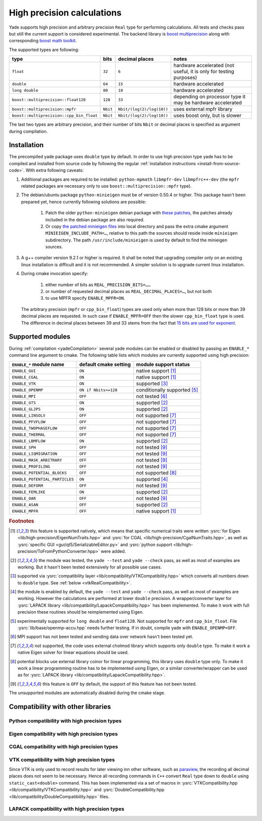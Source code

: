 .. _highPrecisionReal:

***************************
High precision calculations
***************************

Yade supports high precision and arbitrary precision ``Real`` type for performing calculations. All tests and checks pass but still the current support is considered experimental.
The backend library is `boost <https://github.com/boostorg/multiprecision>`__ `multiprecision <https://www.boost.org/doc/libs/1_72_0/libs/multiprecision/doc/html/index.html>`__
along with corresponding `boost <https://github.com/boostorg/math>`__ `math toolkit <https://www.boost.org/doc/libs/1_72_0/libs/math/doc/html/index.html>`__.

The supported types are following:

=============================================== =============== =============================== ==================================================================
type						bits		decimal places			notes
=============================================== =============== =============================== ==================================================================
``float``					``32``		``6``				hardware accelerated (not useful, it is only for testing purposes)
``double``					``64``		``15``				hardware accelerated
``long double``					``80``		``18``				hardware accelerated
``boost::multiprecision::float128``		``128``		``33``				depending on processor type it may be hardware accelerated
``boost::multiprecision::mpfr``			``Nbit``	``Nbit/(log(2)/log(10))``	uses external mpfr library
``boost::multiprecision::cpp_bin_float``	``Nbit``	``Nbit/(log(2)/log(10))``	uses boost only, but is slower
=============================================== =============== =============================== ==================================================================

The last two types are arbitrary precision, and their number of bits ``Nbit`` or decimal places is specified as argument during compilation.

Installation
===========================================

The precompiled yade package uses ``double`` type by default. In order to use high precision type yade has to be compiled and installed from source code by following the
regular :ref:`installation instructions <install-from-source-code>`. With extra following caveats:

1. Additional packages are required to be installed: ``python-mpmath`` ``libmpfr-dev`` ``libmpfrc++-dev`` (the ``mpfr`` related
   packages are necessary only to use ``boost::multiprecision::mpfr`` type).

2. The debian/ubuntu package ``python-minieigen`` must be of version 0.50.4 or higher. This package hasn't been prepared yet, hence currently following solutions are possible:

	1. Patch the older ``python-minieigen`` debian package with `these patches <https://gitlab.com/cosurgi/minieigen-real/tree/master/patches>`__, the patches already included in the debian package are also required.
	2. Or copy `the patched minieigen files <https://gitlab.com/cosurgi/minieigen-real/tree/master/minieigen-local>`__ into local directory and pass the extra cmake argument ``MINIEIGEN_INCLUDE_PATH=…``, relative to this path the sources should reside inside ``minieigen`` subdirectory. The path ``/usr/include/minieigen`` is used by default to find the minieigen sources.

3. A g++ compiler version 9.2.1 or higher is required. It shall be noted that upgrading compiler only on an existing linux installation is difficult and it is not recommended. A simpler solution is to upgrade current linux installation.

4. During cmake invocation specify:

	1. either number of bits as ``REAL_PRECISION_BITS=……``
	2. or number of requested decimal places as ``REAL_DECIMAL_PLACES=…``, but not both
	3. to use MPFR specify ``ENABLE_MPFR=ON``.

   The arbitrary precision (``mpfr`` or ``cpp_bin_float``) types are used only when more than 128 bits or more than 39 decimal places are requested. In such case if ``ENABLE_MPFR=OFF`` then
   the slower ``cpp_bin_float`` type is used. The difference in decimal places between 39 and 33 stems from the fact that `15 bits are used for exponent <https://en.wikipedia.org/wiki/Quadruple-precision_floating-point_format>`__.

.. FIXME : MINIEIGEN_PATH is not used by cmake currently


Supported modules
===========================================

During :ref:`compilation <yadeCompilation>` several yade modules can be enabled or disabled by passing an ``ENABLE_*`` command line argument to cmake.
The following table lists which modules are currently supported using high precision:

=========================================== ============================= ========================
``ENABLE_*`` module name                    default cmake setting         module support status
=========================================== ============================= ========================
``ENABLE_GUI``                              ``ON``                        native support [#supp1]_
``ENABLE_CGAL``                             ``ON``                        native support [#supp1]_
``ENABLE_VTK``                              ``ON``                        supported [#supp3]_
``ENABLE_OPENMP``                           ``ON if Nbits<=128``          conditionally supported [#supp5]_
``ENABLE_MPI``                              ``OFF``                       not tested [#supp6]_
``ENABLE_GTS``                              ``ON``                        supported [#supp2]_
``ENABLE_GL2PS``                            ``ON``                        supported [#supp2]_
``ENABLE_LINSOLV``                          ``OFF``                       not supported [#supp7]_
``ENABLE_PFVFLOW``                          ``OFF``                       not supported [#supp7]_
``ENABLE_TWOPHASEFLOW``                     ``OFF``                       not supported [#supp7]_
``ENABLE_THERMAL``                          ``OFF``                       not supported [#supp7]_
``ENABLE_LBMFLOW``                          ``ON``                        supported [#supp2]_
``ENABLE_SPH``                              ``OFF``                       not tested [#supp9]_
``ENABLE_LIQMIGRATION``                     ``OFF``                       not tested [#supp9]_
``ENABLE_MASK_ARBITRARY``                   ``OFF``                       not tested [#supp9]_
``ENABLE_PROFILING``                        ``OFF``                       not tested [#supp9]_
``ENABLE_POTENTIAL_BLOCKS``                 ``OFF``                       not supported [#supp8]_
``ENABLE_POTENTIAL_PARTICLES``              ``ON``                        supported [#supp4]_
``ENABLE_DEFORM``                           ``OFF``                       not tested [#supp9]_
``ENABLE_FEMLIKE``                          ``ON``                        supported [#supp2]_
``ENABLE_OAR``                              ``OFF``                       not tested [#supp9]_
``ENABLE_ASAN``                             ``OFF``                       supported [#supp2]_
``ENABLE_MPFR``                             ``OFF``                       native support [#supp1]_
=========================================== ============================= ========================

.. rubric:: Footnotes

.. [#supp1] this feature is supported natively, which means that specific numerical traits were written :ysrc:`for Eigen <lib/high-precision/EigenNumTraits.hpp>` and :ysrc:`for CGAL <lib/high-precision/CgalNumTraits.hpp>`, as well as :ysrc:`specific GUI <gui/qt5/SerializableEditor.py>` and :ysrc:`python support <lib/high-precision/ToFromPythonConverter.hpp>` were added.

.. [#supp2] the module was tested, the ``yade --test`` and ``yade --check`` pass, as well as most of examples are working. But it hasn't been tested extensively for all possible use cases.

.. [#supp3] supported via :ysrc:`compatibility layer <lib/compatibility/VTKCompatibility.hpp>` which converts all numbers down to ``double`` type. See :ref:`below <vtkRealCompatibility>`.

.. [#supp4] the module is enabled by default, the ``yade --test`` and ``yade --check`` pass, as well as most of examples are working. However the calculations are performed at lower ``double`` precision. A wrapper/converter layer for :ysrc:`LAPACK library <lib/compatibility/LapackCompatibility.hpp>` has been implemented. To make it work with full precision these routines should be reimplemented using Eigen.

.. [#supp5] experimentally supported for ``long double`` and ``float128``. Not supported for ``mpfr`` and ``cpp_bin_float``. File :ysrc:`lib/base/openmp-accu.hpp` needs further testing. If in doubt, compile yade with ``ENABLE_OPENMP=OFF``.

.. [#supp6] MPI support has not been tested and sending data over network hasn't been tested yet.

.. [#supp7] not supported, the code uses external cholmod library which supports only ``double`` type. To make it work a native Eigen solver for linear equations should be used.

.. [#supp8] potential blocks use external library coinor for linear programming, this library uses ``double`` type only. To make it work a linear programming routine has to be implemented using Eigen, or a similar converter/wrapper can be used as for :ysrc:`LAPACK library <lib/compatibility/LapackCompatibility.hpp>`.

.. [#supp9] this feature is ``OFF`` by default, the support of this feature has not been tested.

The unsupported modules are automatically disabled during the cmake stage.

Compatibility with other libraries
===========================================

Python compatibility with high precision types
----------------------------------------------

Eigen compatibility with high precision types
----------------------------------------------


CGAL compatibility with high precision types
----------------------------------------------


.. _vtkRealCompatibility:

VTK compatibility with high precision types
-------------------------------------------

Since VTK is only used to record results for later viewing inn other software, such as `paraview <https://www.paraview.org/>`__, the recording all decimal places does not seem to be necessary.
Hence all recording commands in ``C++`` convert ``Real`` type down to ``double`` using ``static_cast<double>`` command. This has been implemented via a set of macros in :ysrc:`VTKCompatibility.hpp <lib/compatibility/VTKCompatibility.hpp>` and :ysrc:`DoubleCompatibility.hpp <lib/compatibility/DoubleCompatibility.hpp>` files.

.. comment .......................................


LAPACK compatibility with high precision types
----------------------------------------------


